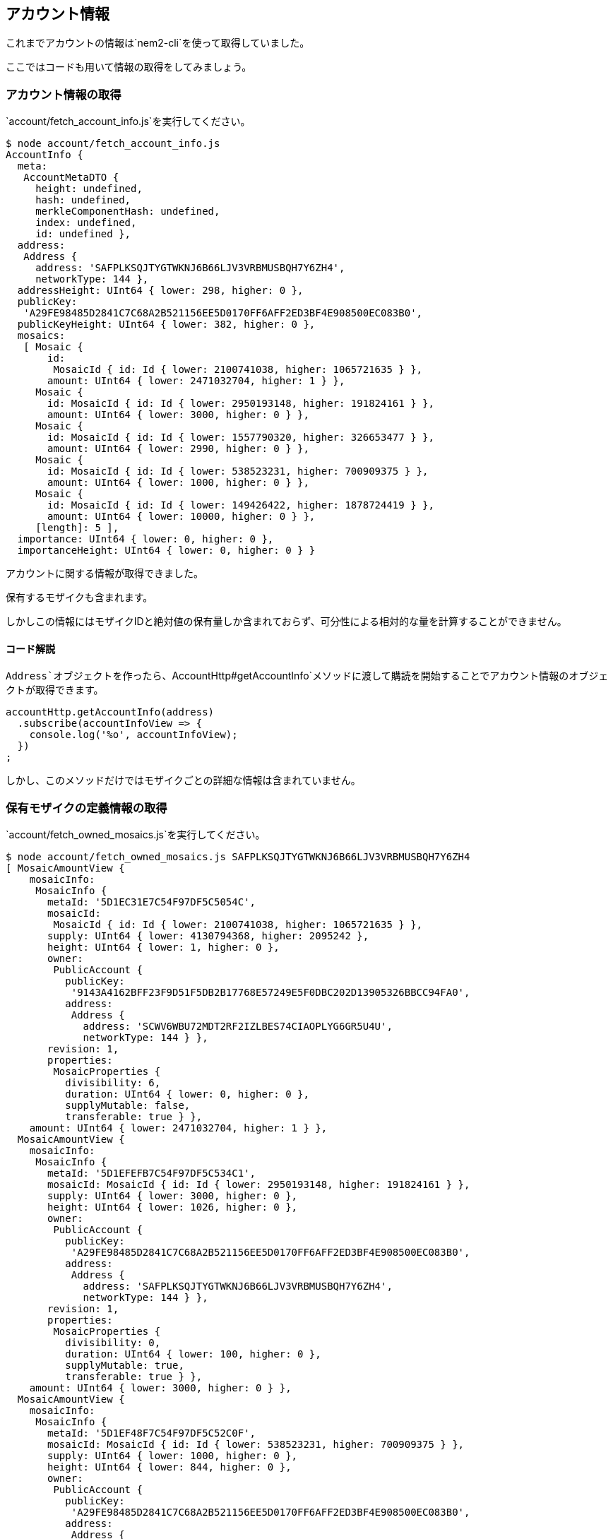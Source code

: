 == アカウント情報

これまでアカウントの情報は`+nem2-cli+`を使って取得していました。

ここではコードも用いて情報の取得をしてみましょう。

=== アカウント情報の取得

`+account/fetch_account_info.js+`を実行してください。

[source,shell]
----
$ node account/fetch_account_info.js
AccountInfo {
  meta:
   AccountMetaDTO {
     height: undefined,
     hash: undefined,
     merkleComponentHash: undefined,
     index: undefined,
     id: undefined },
  address:
   Address {
     address: 'SAFPLKSQJTYGTWKNJ6B66LJV3VRBMUSBQH7Y6ZH4',
     networkType: 144 },
  addressHeight: UInt64 { lower: 298, higher: 0 },
  publicKey:
   'A29FE98485D2841C7C68A2B521156EE5D0170FF6AFF2ED3BF4E908500EC083B0',
  publicKeyHeight: UInt64 { lower: 382, higher: 0 },
  mosaics:
   [ Mosaic {
       id:
        MosaicId { id: Id { lower: 2100741038, higher: 1065721635 } },
       amount: UInt64 { lower: 2471032704, higher: 1 } },
     Mosaic {
       id: MosaicId { id: Id { lower: 2950193148, higher: 191824161 } },
       amount: UInt64 { lower: 3000, higher: 0 } },
     Mosaic {
       id: MosaicId { id: Id { lower: 1557790320, higher: 326653477 } },
       amount: UInt64 { lower: 2990, higher: 0 } },
     Mosaic {
       id: MosaicId { id: Id { lower: 538523231, higher: 700909375 } },
       amount: UInt64 { lower: 1000, higher: 0 } },
     Mosaic {
       id: MosaicId { id: Id { lower: 149426422, higher: 1878724419 } },
       amount: UInt64 { lower: 10000, higher: 0 } },
     [length]: 5 ],
  importance: UInt64 { lower: 0, higher: 0 },
  importanceHeight: UInt64 { lower: 0, higher: 0 } }
----

アカウントに関する情報が取得できました。

保有するモザイクも含まれます。

しかしこの情報にはモザイクIDと絶対値の保有量しか含まれておらず、可分性による相対的な量を計算することができません。

==== コード解説

`+Address+`オブジェクトを作ったら、`+AccountHttp#getAccountInfo+`メソッドに渡して購読を開始することでアカウント情報のオブジェクトが取得できます。

[source,javascript]
----
accountHttp.getAccountInfo(address)
  .subscribe(accountInfoView => {
    console.log('%o', accountInfoView);
  })
;
----

しかし、このメソッドだけではモザイクごとの詳細な情報は含まれていません。

=== 保有モザイクの定義情報の取得

`+account/fetch_owned_mosaics.js+`を実行してください。

[source,shell]
----
$ node account/fetch_owned_mosaics.js SAFPLKSQJTYGTWKNJ6B66LJV3VRBMUSBQH7Y6ZH4
[ MosaicAmountView {
    mosaicInfo:
     MosaicInfo {
       metaId: '5D1EC31E7C54F97DF5C5054C',
       mosaicId:
        MosaicId { id: Id { lower: 2100741038, higher: 1065721635 } },
       supply: UInt64 { lower: 4130794368, higher: 2095242 },
       height: UInt64 { lower: 1, higher: 0 },
       owner:
        PublicAccount {
          publicKey:
           '9143A4162BFF23F9D51F5DB2B17768E57249E5F0DBC202D13905326BBCC94FA0',
          address:
           Address {
             address: 'SCWV6WBU72MDT2RF2IZLBES74CIAOPLYG6GR5U4U',
             networkType: 144 } },
       revision: 1,
       properties:
        MosaicProperties {
          divisibility: 6,
          duration: UInt64 { lower: 0, higher: 0 },
          supplyMutable: false,
          transferable: true } },
    amount: UInt64 { lower: 2471032704, higher: 1 } },
  MosaicAmountView {
    mosaicInfo:
     MosaicInfo {
       metaId: '5D1EFEFB7C54F97DF5C534C1',
       mosaicId: MosaicId { id: Id { lower: 2950193148, higher: 191824161 } },
       supply: UInt64 { lower: 3000, higher: 0 },
       height: UInt64 { lower: 1026, higher: 0 },
       owner:
        PublicAccount {
          publicKey:
           'A29FE98485D2841C7C68A2B521156EE5D0170FF6AFF2ED3BF4E908500EC083B0',
          address:
           Address {
             address: 'SAFPLKSQJTYGTWKNJ6B66LJV3VRBMUSBQH7Y6ZH4',
             networkType: 144 } },
       revision: 1,
       properties:
        MosaicProperties {
          divisibility: 0,
          duration: UInt64 { lower: 100, higher: 0 },
          supplyMutable: true,
          transferable: true } },
    amount: UInt64 { lower: 3000, higher: 0 } },
  MosaicAmountView {
    mosaicInfo:
     MosaicInfo {
       metaId: '5D1EF48F7C54F97DF5C52C0F',
       mosaicId: MosaicId { id: Id { lower: 538523231, higher: 700909375 } },
       supply: UInt64 { lower: 1000, higher: 0 },
       height: UInt64 { lower: 844, higher: 0 },
       owner:
        PublicAccount {
          publicKey:
           'A29FE98485D2841C7C68A2B521156EE5D0170FF6AFF2ED3BF4E908500EC083B0',
          address:
           Address {
             address: 'SAFPLKSQJTYGTWKNJ6B66LJV3VRBMUSBQH7Y6ZH4',
             networkType: 144 } },
       revision: 1,
       properties:
        MosaicProperties {
          divisibility: 0,
          duration: UInt64 { lower: 0, higher: 0 },
          supplyMutable: true,
          transferable: true } },
    amount: UInt64 { lower: 1000, higher: 0 } },
  MosaicAmountView {
    mosaicInfo:
     MosaicInfo {
       metaId: '5D1F53CF7C54F97DF5C572A5',
       mosaicId: MosaicId { id: Id { lower: 1557790320, higher: 326653477 } },
       supply: UInt64 { lower: 3000, higher: 0 },
       height: UInt64 { lower: 2344, higher: 0 },
       owner:
        PublicAccount {
          publicKey:
           'A29FE98485D2841C7C68A2B521156EE5D0170FF6AFF2ED3BF4E908500EC083B0',
          address:
           Address {
             address: 'SAFPLKSQJTYGTWKNJ6B66LJV3VRBMUSBQH7Y6ZH4',
             networkType: 144 } },
       revision: 1,
       properties:
        MosaicProperties {
          divisibility: 0,
          duration: UInt64 { lower: 100, higher: 0 },
          supplyMutable: true,
          transferable: true } },
    amount: UInt64 { lower: 2990, higher: 0 } },
  MosaicAmountView {
    mosaicInfo:
     MosaicInfo {
       metaId: '5D1EF1CE7C54F97DF5C52988',
       mosaicId: MosaicId { id: Id { lower: 149426422, higher: 1878724419 } },
       supply: UInt64 { lower: 10000, higher: 0 },
       height: UInt64 { lower: 788, higher: 0 },
       owner:
        PublicAccount {
          publicKey:
           'A29FE98485D2841C7C68A2B521156EE5D0170FF6AFF2ED3BF4E908500EC083B0',
          address:
           Address {
             address: 'SAFPLKSQJTYGTWKNJ6B66LJV3VRBMUSBQH7Y6ZH4',
             networkType: 144 } },
       revision: 1,
       properties:
        MosaicProperties {
          divisibility: 0,
          duration: UInt64 { lower: 10000, higher: 0 },
          supplyMutable: true,
          transferable: true } },
    amount: UInt64 { lower: 10000, higher: 0 } },
  [length]: 5 ]
----

今度は保有しているモザイクとその詳細な定義情報を取得しました。

`+MosaicService+`というサービスクラスを用いることで、アカウントが保有するモザイク情報の詳細を取得できます。

=== アカウント情報と保有モザイク情報を同時に取得

`+fetch_account_info_with_mosaics.js+`を実行してください。

これは`+rxjs+`の応用による、その2つをあわせて扱う場合のコードです。

このコードはアドレスの保有するモザイクを定義情報付きで取得します。

[source,shell]
----
$ node account/fetch_account_info_with_mosaics.js
AccountInfo {
  meta:
   AccountMetaDTO {
     height: undefined,
     hash: undefined,
     merkleComponentHash: undefined,
     index: undefined,
     id: undefined },
  address:
   Address {
     address: 'SAFPLKSQJTYGTWKNJ6B66LJV3VRBMUSBQH7Y6ZH4',
     networkType: 144 },
  addressHeight: UInt64 { lower: 298, higher: 0 },
  publicKey:
   'A29FE98485D2841C7C68A2B521156EE5D0170FF6AFF2ED3BF4E908500EC083B0',
  publicKeyHeight: UInt64 { lower: 382, higher: 0 },
  mosaics:
   [ Mosaic {
       id:
        MosaicId { id: Id { lower: 2100741038, higher: 1065721635 } },
       amount: UInt64 { lower: 2471032704, higher: 1 } },
     Mosaic {
       id: MosaicId { id: Id { lower: 2950193148, higher: 191824161 } },
       amount: UInt64 { lower: 3000, higher: 0 } },
     Mosaic {
       id: MosaicId { id: Id { lower: 1557790320, higher: 326653477 } },
       amount: UInt64 { lower: 2990, higher: 0 } },
     Mosaic {
       id: MosaicId { id: Id { lower: 538523231, higher: 700909375 } },
       amount: UInt64 { lower: 1000, higher: 0 } },
     Mosaic {
       id: MosaicId { id: Id { lower: 149426422, higher: 1878724419 } },
       amount: UInt64 { lower: 10000, higher: 0 } },
     [length]: 5 ],
  importance: UInt64 { lower: 0, higher: 0 },
  importanceHeight: UInt64 { lower: 0, higher: 0 } }
[ MosaicAmountView {
    mosaicInfo:
     MosaicInfo {
       metaId: '5D1F53CF7C54F97DF5C572A5',
       mosaicId: MosaicId { id: Id { lower: 1557790320, higher: 326653477 } },
       supply: UInt64 { lower: 3000, higher: 0 },
       height: UInt64 { lower: 2344, higher: 0 },
       owner:
        PublicAccount {
          publicKey:
           'A29FE98485D2841C7C68A2B521156EE5D0170FF6AFF2ED3BF4E908500EC083B0',
          address:
           Address {
             address: 'SAFPLKSQJTYGTWKNJ6B66LJV3VRBMUSBQH7Y6ZH4',
             networkType: 144 } },
       revision: 1,
       properties:
        MosaicProperties {
          divisibility: 0,
          duration: UInt64 { lower: 100, higher: 0 },
          supplyMutable: true,
          transferable: true } },
    amount: UInt64 { lower: 2990, higher: 0 } },
  MosaicAmountView {
    mosaicInfo:
     MosaicInfo {
       metaId: '5D1EC31E7C54F97DF5C5054C',
       mosaicId:
        MosaicId { id: Id { lower: 2100741038, higher: 1065721635 } },
       supply: UInt64 { lower: 4130794368, higher: 2095242 },
       height: UInt64 { lower: 1, higher: 0 },
       owner:
        PublicAccount {
          publicKey:
           '9143A4162BFF23F9D51F5DB2B17768E57249E5F0DBC202D13905326BBCC94FA0',
          address:
           Address {
             address: 'SCWV6WBU72MDT2RF2IZLBES74CIAOPLYG6GR5U4U',
             networkType: 144 } },
       revision: 1,
       properties:
        MosaicProperties {
          divisibility: 6,
          duration: UInt64 { lower: 0, higher: 0 },
          supplyMutable: false,
          transferable: true } },
    amount: UInt64 { lower: 2471032704, higher: 1 } },
  MosaicAmountView {
    mosaicInfo:
     MosaicInfo {
       metaId: '5D1EFEFB7C54F97DF5C534C1',
       mosaicId: MosaicId { id: Id { lower: 2950193148, higher: 191824161 } },
       supply: UInt64 { lower: 3000, higher: 0 },
       height: UInt64 { lower: 1026, higher: 0 },
       owner:
        PublicAccount {
          publicKey:
           'A29FE98485D2841C7C68A2B521156EE5D0170FF6AFF2ED3BF4E908500EC083B0',
          address:
           Address {
             address: 'SAFPLKSQJTYGTWKNJ6B66LJV3VRBMUSBQH7Y6ZH4',
             networkType: 144 } },
       revision: 1,
       properties:
        MosaicProperties {
          divisibility: 0,
          duration: UInt64 { lower: 100, higher: 0 },
          supplyMutable: true,
          transferable: true } },
    amount: UInt64 { lower: 3000, higher: 0 } },
  MosaicAmountView {
    mosaicInfo:
     MosaicInfo {
       metaId: '5D1EF48F7C54F97DF5C52C0F',
       mosaicId: MosaicId { id: Id { lower: 538523231, higher: 700909375 } },
       supply: UInt64 { lower: 1000, higher: 0 },
       height: UInt64 { lower: 844, higher: 0 },
       owner:
        PublicAccount {
          publicKey:
           'A29FE98485D2841C7C68A2B521156EE5D0170FF6AFF2ED3BF4E908500EC083B0',
          address:
           Address {
             address: 'SAFPLKSQJTYGTWKNJ6B66LJV3VRBMUSBQH7Y6ZH4',
             networkType: 144 } },
       revision: 1,
       properties:
        MosaicProperties {
          divisibility: 0,
          duration: UInt64 { lower: 0, higher: 0 },
          supplyMutable: true,
          transferable: true } },
    amount: UInt64 { lower: 1000, higher: 0 } },
  MosaicAmountView {
    mosaicInfo:
     MosaicInfo {
       metaId: '5D1EF1CE7C54F97DF5C52988',
       mosaicId: MosaicId { id: Id { lower: 149426422, higher: 1878724419 } },
       supply: UInt64 { lower: 10000, higher: 0 },
       height: UInt64 { lower: 788, higher: 0 },
       owner:
        PublicAccount {
          publicKey:
           'A29FE98485D2841C7C68A2B521156EE5D0170FF6AFF2ED3BF4E908500EC083B0',
          address:
           Address {
             address: 'SAFPLKSQJTYGTWKNJ6B66LJV3VRBMUSBQH7Y6ZH4',
             networkType: 144 } },
       revision: 1,
       properties:
        MosaicProperties {
          divisibility: 0,
          duration: UInt64 { lower: 10000, higher: 0 },
          supplyMutable: true,
          transferable: true } },
    amount: UInt64 { lower: 10000, higher: 0 } },
  [length]: 5 ]
----

`+MosaicAmountView+`でラップされたオブジェクトには`+relativeAmount()+`というメソッドが用意されているので、これを実行することで相対量を取得することが出来ます。

他にも`+mosaicInfo+`プロパティに定義情報が含まれているので、必要に応じて利用することが出来ます。

==== コード解説

`+MosaicService+`というサービスクラスを用いることで、アカウントが保有するモザイク情報の詳細を取得できます。

[source,javascript]
----
const accountHttp = new AccountHttp(url);
const mosaicHttp = new MosaicHttp(url);
const mosaicService = new MosaicService(accountHttp, mosaicHttp);

// アカウント情報と保有モザイク情報を組み合わせる
accountHttp.getAccountInfo(address)
  .pipe(
    mergeMap(account => mosaicService.mosaicsAmountViewFromAddress(account.address)
      .pipe(
        mergeMap(_ => _),
        toArray(),
        map(mosaics => ({ account, mosaics }))
      ),
    )
  )
;
----

使用するメソッドは前述の2つのコードでもでてきた`+AccountHttp#getAccountInfo+`と`+MosaicService#AmountViewFromAddress+`です。

`+rxjs+`の`+pipe+`メソッドを使い、ストリームを流れてきたアカウント情報を、より内側のモザイク情報の取得結果のタイミングで組み合わせ、最終的に`+subscribe+`で取得するような流れを作っています。

=== トランザクションの取得

アカウントに関するトランザクションのAPIは、公開鍵を指定することで取得することが出来ます。

`+account/fetch_transactions.js+`を実行します。

このスクリプトは受信トランザクション、送信トランザクション、未承認トランザクションそれぞれをまとめて取得します。

第一引数に取得したいアドレスの公開鍵を渡して実行します。

[source,shell]
----
$ node account/fetch_transactions.js A29FE98485D2841C7C68A2B521156EE5D0170FF6AFF2ED3BF4E908500EC083B0
{ incomings:
   [ TransferTransaction {
       type: 16724,
       networkType: 144,
       version: 1,
       deadline: [Deadline],
       maxFee: [UInt64],
       signature:
        'ED062030C4AC308AE04B5CA4BA9837C4B80BE2C409E33655C91D6A1EDF44D2CED020F34F7BB6F89078B0657A22BE9AB93A9CF744B4A271FE255F975609018D07',
       signer: [PublicAccount],
       transactionInfo: [TransactionInfo],
       recipient: [Address],
       mosaics: [Array],
       message: [PlainMessage] } ],
  outgoings:
   [ AggregateTransaction {
       type: 16961,
       networkType: 144,
       version: 1,
       deadline: [Deadline],
       maxFee: [UInt64],
       signature:
        '85D7725C57F09367674433BA24E08776E192964C6010EE667EEFCA15244A24DD14CEBE583F65C6A7EBA2E54015C71E974CE2E2DDE55966E96DF451E01BB5A50D',
       signer: [PublicAccount],
       transactionInfo: [TransactionInfo],
       innerTransactions: [Array],
       cosignatures: [Array] },
     LockFundsTransaction {
       type: 16712,
       networkType: 144,
       version: 1,
       deadline: [Deadline],
       maxFee: [UInt64],
       signature:
        '70CAFABF2DECBBFD2AC05C627D970BD55542F0F5D3CAB16DD191C33DD6BE2DD458716C82E34EA009E30F94BF329829B10B75F1F6426751403057398A31111F0A',
       signer: [PublicAccount],
       transactionInfo: [TransactionInfo],
       mosaic: [Mosaic],
       duration: [UInt64],
       hash:
        'AD5CF560AE6A7993D0524EF766E220E7570F6BAE11F4D6C64A3D2036A670C02B' },
     TransferTransaction {
       type: 16724,
       networkType: 144,
       version: 1,
       deadline: [Deadline],
       maxFee: [UInt64],
       signature:
        'AE8A849CBB33A15989BA93C83D0A1254CCEC84F31FB043E77D015F97E02C481E84CF223DA160EE8D668C084AD83120307E26D85CF106C5C0DF75FFC51CC50200',
       signer: [PublicAccount],
       transactionInfo: [TransactionInfo],
       recipient: [Address],
       mosaics: [Array],
       message: [PlainMessage] },
     AggregateTransaction {
       type: 16705,
       networkType: 144,
       version: 1,
       deadline: [Deadline],
       maxFee: [UInt64],
       signature:
        '5BA85768764CFFEB19B2641DB5D2E28A244BE78604602DD45DBE1ECBF57A491CC472F4E7F2A611ECDE3D349526D49E57D2A273DA2A71D63EB7C9FF476D5A560D',
       signer: [PublicAccount],
       transactionInfo: [TransactionInfo],
       innerTransactions: [Array],
       cosignatures: [] },
     SecretProofTransaction {
       type: 16978,
       networkType: 144,
       version: 1,
       deadline: [Deadline],
       maxFee: [UInt64],
       signature:
        '73E6840755C132F1EBFF7DC6040EAA0903F6F73AF657201A092F4ECA2DEADE8759F0F1554E4D27F16FE23CC01FF94A3F018879901D72BE76AD2DE9589D0E4904',
       signer: [PublicAccount],
       transactionInfo: [TransactionInfo],
       hashType: 0,
       secret:
        '53911BA20016A8C927EEDC50E456E76F2F84C5BEABACB9ADF224E23B964D8573',
       recipient: '9093BBB2C844D33E8D05CE150D7EA34630A056E800189B795A',
       proof:
        '414C4C5F594F55525F424153455F4152455F42454C4F4E475F544F5F5553' },
     SecretLockTransaction {
       type: 16722,
       networkType: 144,
       version: 1,
       deadline: [Deadline],
       maxFee: [UInt64],
       signature:
        'FA800AF3C510EC842526F1EDB64964010A80F5BCF250237B5623ABB904822BE2DF2FC0FD9F813FE3A4B6E09807EB874B1CA5EF7FE7C8694D01DA0C447434A70E',
       signer: [PublicAccount],
       transactionInfo: [TransactionInfo],
       mosaic: [Mosaic],
       duration: [UInt64],
       hashType: 0,
       secret:
        '53911BA20016A8C927EEDC50E456E76F2F84C5BEABACB9ADF224E23B964D8573',
       recipient: [Address] },
     ModifyAccountPropertyEntityTypeTransaction {
       type: 17232,
       networkType: 144,
       version: 1,
       deadline: [Deadline],
       maxFee: [UInt64],
       signature:
        '3C77EB88AF67419D18290AE5F976068A64E213894A10FE881D510A3B484BA1343C705E02497706EE590FB87156F9CF91D36A8CC9A1620BD197D9DDC79B52C607',
       signer: [PublicAccount],
       transactionInfo: [TransactionInfo],
       propertyType: undefined,
       modifications: [Array] },
     ModifyAccountPropertyEntityTypeTransaction {
       type: 17232,
       networkType: 144,
       version: 1,
       deadline: [Deadline],
       maxFee: [UInt64],
       signature:
        '076289FAE8AE9586D683986D1A2B500B352F8729A538C54C56AF43056CED91DEA45EA412A14BFC6089A844B67056D7CAF3ABAD907A68DDDAB4BF96C1FCC3B808',
       signer: [PublicAccount],
       transactionInfo: [TransactionInfo],
       propertyType: undefined,
       modifications: [Array] },
     ModifyAccountPropertyMosaicTransaction {
       type: 16976,
       networkType: 144,
       version: 1,
       deadline: [Deadline],
       maxFee: [UInt64],
       signature:
        '3FB5417781930742AF781E1CD706C83C4BD13241537A46A1DF96D355475CB767E194B5A00353C5C7D9162EF199E35EC069FDED6CABBC9B8074210A4238B9A009',
       signer: [PublicAccount],
       transactionInfo: [TransactionInfo],
       propertyType: undefined,
       modifications: [Array] },
     ModifyAccountPropertyMosaicTransaction {
       type: 16976,
       networkType: 144,
       version: 1,
       deadline: [Deadline],
       maxFee: [UInt64],
       signature:
        '8077CEF0701215D2CE6B5887C9DFFA4D11420DEEE7DE408B3FE5414C9C35855B480CDB0B97E158AB2741A2F461D5AAAC8BAA250EE3588AAE6BDC8B1CC6AE920A',
       signer: [PublicAccount],
       transactionInfo: [TransactionInfo],
       propertyType: undefined,
       modifications: [Array] } ],
  unconfirmed: [] }
----

==== コード解説

`+AccountHttp#incomingTransactions+`等のメソッドに`+PublicAccount+`オブジェクトを渡して購読すると情報を取得できます。

[source,javascript]
----
forkJoin([
  accountHttp.incomingTransactions(publicAccount),
  accountHttp.outgoingTransactions(publicAccount),
  accountHttp.unconfirmedTransactions(publicAccount)
]).pipe(
  map(results => {
    const [ incomings, outgoings, unconfirmed ] = results;
    return { incomings, outgoings, unconfirmed };
  })
).subscribe(
  data => console.log(data)
);
----

今回は`+RxJS+`の`+forkJoin+`を用いて受信・送信・未承認をまとめて取得し、トランザクション情報配列をオブジェクトの形にまとめて`+subject+`へ流しています。

=== アドレスからトランザクションを取得する

アドレスを指定してトランザクションを取得したい場合もあると思います。

リクエスト回数やコードが若干複雑化しますが、アカウント情報から公開鍵を取得し、その公開鍵でトランザクションを取得するコードを用意しました。

`+fetch_transactions_by_address.js+`を実行します。

ただし、アカウント情報から取得できる公開鍵は、トランザクションをアナウンスして(送信して)初めてネットワーク上に現れます。

そのため受信トランザクションしかない場合は公開鍵がネットワーク上に現れないため、アカウント情報から公開鍵を取得することができません。

(現状の仕様では`+0000000000000000000000000000000000000000000000000000000000000000+`という値が返ってきます。)

公開鍵が晒されていないアカウントの受信トランザクションを取得したい場合は公開鍵を直接指定するしかありません。

[source,shell]
----
$ node account/fetch_transactions.js SAFPLKSQJTYGTWKNJ6B66LJV3VRBMUSBQH7Y6ZH4
{ account:
   AccountInfo {
     meta:
      AccountMetaDTO {
        height: undefined,
        hash: undefined,
        merkleComponentHash: undefined,
        index: undefined,
        id: undefined },
     address:
      Address {
        address: 'SAFPLKSQJTYGTWKNJ6B66LJV3VRBMUSBQH7Y6ZH4',
        networkType: 144 },
     addressHeight: UInt64 { lower: 298, higher: 0 },
     publicKey:
      'A29FE98485D2841C7C68A2B521156EE5D0170FF6AFF2ED3BF4E908500EC083B0',
     publicKeyHeight: UInt64 { lower: 382, higher: 0 },
     mosaics: [ [Mosaic], [Mosaic], [Mosaic], [Mosaic], [Mosaic] ],
     importance: UInt64 { lower: 0, higher: 0 },
     importanceHeight: UInt64 { lower: 0, higher: 0 } },
  incomings:
   [ TransferTransaction {
       type: 16724,
       networkType: 144,
       version: 1,
       deadline: [Deadline],
       maxFee: [UInt64],
       signature:
        'ED062030C4AC308AE04B5CA4BA9837C4B80BE2C409E33655C91D6A1EDF44D2CED020F34F7BB6F89078B0657A22BE9AB93A9CF744B4A271FE255F975609018D07',
       signer: [PublicAccount],
       transactionInfo: [TransactionInfo],
       recipient: [Address],
       mosaics: [Array],
       message: [PlainMessage] } ],
  outgoings:
   [ AggregateTransaction {
       type: 16961,
       networkType: 144,
       version: 1,
       deadline: [Deadline],
       maxFee: [UInt64],
       signature:
        '85D7725C57F09367674433BA24E08776E192964C6010EE667EEFCA15244A24DD14CEBE583F65C6A7EBA2E54015C71E974CE2E2DDE55966E96DF451E01BB5A50D',
       signer: [PublicAccount],
       transactionInfo: [TransactionInfo],
       innerTransactions: [Array],
       cosignatures: [Array] },
     LockFundsTransaction {
       type: 16712,
       networkType: 144,
       version: 1,
       deadline: [Deadline],
       maxFee: [UInt64],
       signature:
        '70CAFABF2DECBBFD2AC05C627D970BD55542F0F5D3CAB16DD191C33DD6BE2DD458716C82E34EA009E30F94BF329829B10B75F1F6426751403057398A31111F0A',
       signer: [PublicAccount],
       transactionInfo: [TransactionInfo],
       mosaic: [Mosaic],
       duration: [UInt64],
       hash:
        'AD5CF560AE6A7993D0524EF766E220E7570F6BAE11F4D6C64A3D2036A670C02B' },
     TransferTransaction {
       type: 16724,
       networkType: 144,
       version: 1,
       deadline: [Deadline],
       maxFee: [UInt64],
       signature:
        'AE8A849CBB33A15989BA93C83D0A1254CCEC84F31FB043E77D015F97E02C481E84CF223DA160EE8D668C084AD83120307E26D85CF106C5C0DF75FFC51CC50200',
       signer: [PublicAccount],
       transactionInfo: [TransactionInfo],
       recipient: [Address],
       mosaics: [Array],
       message: [PlainMessage] },
     AggregateTransaction {
       type: 16705,
       networkType: 144,
       version: 1,
       deadline: [Deadline],
       maxFee: [UInt64],
       signature:
        '5BA85768764CFFEB19B2641DB5D2E28A244BE78604602DD45DBE1ECBF57A491CC472F4E7F2A611ECDE3D349526D49E57D2A273DA2A71D63EB7C9FF476D5A560D',
       signer: [PublicAccount],
       transactionInfo: [TransactionInfo],
       innerTransactions: [Array],
       cosignatures: [] },
     SecretProofTransaction {
       type: 16978,
       networkType: 144,
       version: 1,
       deadline: [Deadline],
       maxFee: [UInt64],
       signature:
        '73E6840755C132F1EBFF7DC6040EAA0903F6F73AF657201A092F4ECA2DEADE8759F0F1554E4D27F16FE23CC01FF94A3F018879901D72BE76AD2DE9589D0E4904',
       signer: [PublicAccount],
       transactionInfo: [TransactionInfo],
       hashType: 0,
       secret:
        '53911BA20016A8C927EEDC50E456E76F2F84C5BEABACB9ADF224E23B964D8573',
       recipient: '9093BBB2C844D33E8D05CE150D7EA34630A056E800189B795A',
       proof:
        '414C4C5F594F55525F424153455F4152455F42454C4F4E475F544F5F5553' },
     SecretLockTransaction {
       type: 16722,
       networkType: 144,
       version: 1,
       deadline: [Deadline],
       maxFee: [UInt64],
       signature:
        'FA800AF3C510EC842526F1EDB64964010A80F5BCF250237B5623ABB904822BE2DF2FC0FD9F813FE3A4B6E09807EB874B1CA5EF7FE7C8694D01DA0C447434A70E',
       signer: [PublicAccount],
       transactionInfo: [TransactionInfo],
       mosaic: [Mosaic],
       duration: [UInt64],
       hashType: 0,
       secret:
        '53911BA20016A8C927EEDC50E456E76F2F84C5BEABACB9ADF224E23B964D8573',
       recipient: [Address] },
     ModifyAccountPropertyEntityTypeTransaction {
       type: 17232,
       networkType: 144,
       version: 1,
       deadline: [Deadline],
       maxFee: [UInt64],
       signature:
        '3C77EB88AF67419D18290AE5F976068A64E213894A10FE881D510A3B484BA1343C705E02497706EE590FB87156F9CF91D36A8CC9A1620BD197D9DDC79B52C607',
       signer: [PublicAccount],
       transactionInfo: [TransactionInfo],
       propertyType: undefined,
       modifications: [Array] },
     ModifyAccountPropertyEntityTypeTransaction {
       type: 17232,
       networkType: 144,
       version: 1,
       deadline: [Deadline],
       maxFee: [UInt64],
       signature:
        '076289FAE8AE9586D683986D1A2B500B352F8729A538C54C56AF43056CED91DEA45EA412A14BFC6089A844B67056D7CAF3ABAD907A68DDDAB4BF96C1FCC3B808',
       signer: [PublicAccount],
       transactionInfo: [TransactionInfo],
       propertyType: undefined,
       modifications: [Array] },
     ModifyAccountPropertyMosaicTransaction {
       type: 16976,
       networkType: 144,
       version: 1,
       deadline: [Deadline],
       maxFee: [UInt64],
       signature:
        '3FB5417781930742AF781E1CD706C83C4BD13241537A46A1DF96D355475CB767E194B5A00353C5C7D9162EF199E35EC069FDED6CABBC9B8074210A4238B9A009',
       signer: [PublicAccount],
       transactionInfo: [TransactionInfo],
       propertyType: undefined,
       modifications: [Array] },
     ModifyAccountPropertyMosaicTransaction {
       type: 16976,
       networkType: 144,
       version: 1,
       deadline: [Deadline],
       maxFee: [UInt64],
       signature:
        '8077CEF0701215D2CE6B5887C9DFFA4D11420DEEE7DE408B3FE5414C9C35855B480CDB0B97E158AB2741A2F461D5AAAC8BAA250EE3588AAE6BDC8B1CC6AE920A',
       signer: [PublicAccount],
       transactionInfo: [TransactionInfo],
       propertyType: undefined,
       modifications: [Array] } ],
  unconfirmed: [] }
----

`+account+`,`+incomings+`,`+outgoings+`,`+unconfirmed+`とキーごとにアカウント情報とトランザクション配列を取得して表示しました。

==== コード解説

まずアドレスからアカウント情報を取得しています。

取得してきたアカウント情報から公開鍵を取り出して、トランザクションの取得APIへ渡しています。

今回は受信・送信・未承認に加えてアカウント情報をオブジェクトの形にまとめて`+subject+`へ流しています。

[source,javascript]
----
accountHttp.getAccountInfo(address).pipe(
  mergeMap(accountInfo => {
    let observers = [];
    if(address.equals(accountInfo.address)) {
      observers = [
        accountHttp.incomingTransactions(accountInfo.publicAccount),
        accountHttp.outgoingTransactions(accountInfo.publicAccount),
        accountHttp.unconfirmedTransactions(accountInfo.publicAccount),
      ];
    } else {
      observers = [
        of([]),
        of([]),
        of([]),
      ];
    }
    return forkJoin([of(accountInfo)].concat(observers));
  }),
  map(results => {
    const [ account, incomings, outgoings, unconfirmed ] = results;
    return { account, incomings, outgoings, unconfirmed };
  })
).subscribe(
  data => console.log(data)
);
----

公開鍵が取得できなかった場合は、トランザクション配列には空の配列をストリームに流すようにしています。
